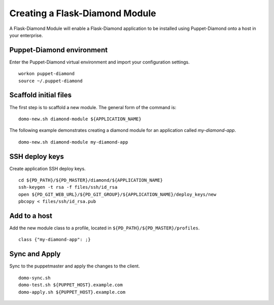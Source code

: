 Creating a Flask-Diamond Module
===============================

A Flask-Diamond Module will enable a Flask-Diamond application to be installed using Puppet-Diamond onto a host in your enterprise.

Puppet-Diamond environment
--------------------------

Enter the Puppet-Diamond virtual environment and import your configuration settings.

::

    workon puppet-diamond
    source ~/.puppet-diamond

Scaffold initial files
----------------------

The first step is to scaffold a new module. The general form of the command is:

::

    domo-new.sh diamond-module ${APPLICATION_NAME}

The following example demonstrates creating a diamond module for an application called *my-diamond-app*.

::

    domo-new.sh diamond-module my-diamond-app

SSH deploy keys
---------------

Create application SSH deploy keys.

::

    cd ${PD_PATH}/${PD_MASTER}/diamond/${APPLICATION_NAME}
    ssh-keygen -t rsa -f files/ssh/id_rsa
    open ${PD_GIT_WEB_URL}/${PD_GIT_GROUP}/${APPLICATION_NAME}/deploy_keys/new
    pbcopy < files/ssh/id_rsa.pub

Add to a host
-------------

Add the new module class to a profile, located in ``${PD_PATH}/${PD_MASTER}/profiles``.

::

    class {"my-diamond-app": ;}

Sync and Apply
--------------

Sync to the puppetmaster and apply the changes to the client.

::

    domo-sync.sh
    domo-test.sh ${PUPPET_HOST}.example.com
    domo-apply.sh ${PUPPET_HOST}.example.com
